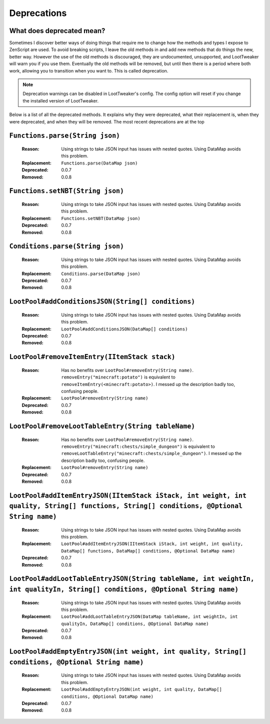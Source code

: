 Deprecations
============
What does deprecated mean?
--------------------------
Sometimes I discover better ways of doing things that require me to change how the methods and types I expose to ZenScript are used. 
To avoid breaking scripts, I leave the old methods in and add new methods that do things the new, better way. 
However the use of the old methods is discouraged, they are undocumented, unsupported, and LootTweaker will warn you if you use them. 
Eventually the old methods will be removed, but until then there is a period where both work, allowing you to transition when you want to. 
This is called deprecation.

.. note:: Deprecation warnings can be disabled in LootTweaker's config. The config option will reset if you change the installed version of LootTweaker.

Below is a list of all the deprecated methods. It explains why they were deprecated, what their replacement is, when they were deprecated, 
and when they will be removed. The most recent deprecations are at the top

``Functions.parse(String json)``
--------------------------------
    :Reason: Using strings to take JSON input has issues with nested quotes. Using DataMap avoids this problem.
    :Replacement: ``Functions.parse(DataMap json)``
    :Deprecated: 0.0.7
    :Removed: 0.0.8

``Functions.setNBT(String json)``
---------------------------------
    :Reason: Using strings to take JSON input has issues with nested quotes. Using DataMap avoids this problem. 
    :Replacement: ``Functions.setNBT(DataMap json)`` 
    :Deprecated: 0.0.7 
    :Removed: 0.0.8

``Conditions.parse(String json)``
---------------------------------
    :Reason: Using strings to take JSON input has issues with nested quotes. Using DataMap avoids this problem.
    :Replacement: ``Conditions.parse(DataMap json)``
    :Deprecated: 0.0.7
    :Removed: 0.0.8

``LootPool#addConditionsJSON(String[] conditions)``
---------------------------------------------------
    :Reason: Using strings to take JSON input has issues with nested quotes. Using DataMap avoids this problem.
    :Replacement: ``LootPool#addConditionsJSON(DataMap[] conditions)`` 
    :Deprecated: 0.0.7
    :Removed: 0.0.8

``LootPool#removeItemEntry(IItemStack stack)``
----------------------------------------------
    :Reason: Has no benefits over ``LootPool#removeEntry(String name)``. ``removeEntry("minecraft:potato")`` is equivalent to ``removeItemEntry(<minecraft:potato>)``. I messed up the description badly too, confusing people.
    :Replacement: ``LootPool#removeEntry(String name)``
    :Deprecated: 0.0.7
    :Removed: 0.0.8

``LootPool#removeLootTableEntry(String tableName)``
---------------------------------------------------
    :Reason: Has no benefits over ``LootPool#removeEntry(String name)``. ``removeEntry("minecraft:chests/simple_dungeon")`` is equivalent to ``removeLootTableEntry("minecraft:chests/simple_dungeon")``. I messed up the description badly too, confusing people.
    :Replacement: ``LootPool#removeEntry(String name)``
    :Deprecated: 0.0.7
    :Removed: 0.0.8

``LootPool#addItemEntryJSON(IItemStack iStack, int weight, int quality, String[] functions, String[] conditions, @Optional String name)``
-----------------------------------------------------------------------------------------------------------------------------------------
    :Reason: Using strings to take JSON input has issues with nested quotes. Using DataMap avoids this problem.
    :Replacement: ``LootPool#addItemEntryJSON(IItemStack iStack, int weight, int quality, DataMap[] functions, DataMap[] conditions, @Optional DataMap name)``
    :Deprecated: 0.0.7
    :Removed: 0.0.8

``LootPool#addLootTableEntryJSON(String tableName, int weightIn, int qualityIn, String[] conditions, @Optional String name)``
-----------------------------------------------------------------------------------------------------------------------------
    :Reason: Using strings to take JSON input has issues with nested quotes. Using DataMap avoids this problem.
    :Replacement: ``LootPool#addLootTableEntryJSON(DataMap tableName, int weightIn, int qualityIn, DataMap[] conditions, @Optional DataMap name)``
    :Deprecated: 0.0.7
    :Removed: 0.0.8

``LootPool#addEmptyEntryJSON(int weight, int quality, String[] conditions, @Optional String name)``
---------------------------------------------------------------------------------------------------
    :Reason: Using strings to take JSON input has issues with nested quotes. Using DataMap avoids this problem.
    :Replacement: ``LootPool#addEmptyEntryJSON(int weight, int quality, DataMap[] conditions, @Optional DataMap name)``
    :Deprecated: 0.0.7
    :Removed: 0.0.8